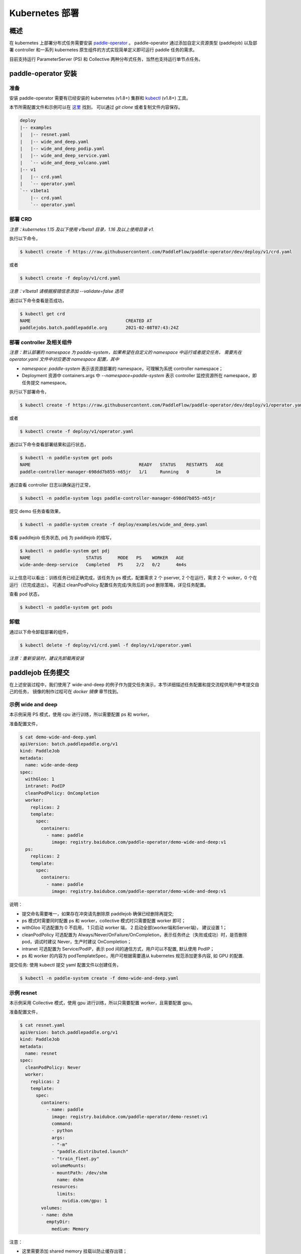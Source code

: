 
Kubernetes 部署
---------------

概述
^^^^^^^^^^^^^^^^^^^^^^

在 kubernetes 上部署分布式任务需要安装 `paddle-operator <https://github.com/PaddleFlow/paddle-operator>`_ 。
paddle-operator 通过添加自定义资源类型 (paddlejob) 以及部署 controller 和一系列 kubernetes 原生组件的方式实现简单定义即可运行 paddle 任务的需求。

目前支持运行 ParameterServer (PS) 和 Collective 两种分布式任务，当然也支持运行单节点任务。

paddle-operator 安装
^^^^^^^^

准备
~~~~~~

安装 paddle-operator 需要有已经安装的 kubernetes (v1.8+) 集群和 `kubectl <https://kubernetes.io/docs/tasks/tools/install-kubectl/>`_  (v1.8+) 工具。

本节所需配置文件和示例可以在 `这里 <https://github.com/PaddleFlow/paddle-operator/tree/main/deploy>`_ 找到，
可以通过 *git clone* 或者复制文件内容保存。

.. code-block::

    deploy
    |-- examples
    |   |-- resnet.yaml
    |   |-- wide_and_deep.yaml
    |   |-- wide_and_deep_podip.yaml
    |   |-- wide_and_deep_service.yaml
    |   `-- wide_and_deep_volcano.yaml
    |-- v1
    |   |-- crd.yaml
    |   `-- operator.yaml
    `-- v1beta1
        |-- crd.yaml
        `-- operator.yaml


部署 CRD
~~~~~~~~~~~~~~~~~~~~~~~~

*注意：kubernetes 1.15 及以下使用 v1beta1 目录，1.16 及以上使用目录 v1.*

执行以下命令，

.. code-block::

   $ kubectl create -f https://raw.githubusercontent.com/PaddleFlow/paddle-operator/dev/deploy/v1/crd.yaml

或者

.. code-block::

   $ kubectl create -f deploy/v1/crd.yaml

*注意：v1beta1 请根据报错信息添加 --validate=false 选项*

通过以下命令查看是否成功，

.. code-block::

    $ kubectl get crd
    NAME                                    CREATED AT
    paddlejobs.batch.paddlepaddle.org       2021-02-08T07:43:24Z
 
部署 controller 及相关组件
~~~~~~~~~~~~~~~~~~~~~~~~

*注意：默认部署的 namespace 为 paddle-system，如果希望在自定义的 namespace 中运行或者提交任务，
需要先在 operator.yaml 文件中对应更改 namespace 配置，其中*

* *namespace: paddle-system* 表示该资源部署的 namespace，可理解为系统 controller namespace；
* Deployment 资源中 containers.args 中 *--namespace=paddle-system* 表示 controller 监控资源所在 namespace，即任务提交 namespace。


执行以下部署命令，

.. code-block::

   $ kubectl create -f https://raw.githubusercontent.com/PaddleFlow/paddle-operator/dev/deploy/v1/operator.yaml

或者

.. code-block::

   $ kubectl create -f deploy/v1/operator.yaml

通过以下命令查看部署结果和运行状态，

.. code-block::

    $ kubectl -n paddle-system get pods
    NAME                                         READY   STATUS    RESTARTS   AGE
    paddle-controller-manager-698dd7b855-n65jr   1/1     Running   0          1m

通过查看 controller 日志以确保运行正常，

.. code-block::

    $ kubectl -n paddle-system logs paddle-controller-manager-698dd7b855-n65jr

提交 demo 任务查看效果，

.. code-block::

   $ kubectl -n paddle-system create -f deploy/examples/wide_and_deep.yaml

查看 paddlejob 任务状态, pdj 为 paddlejob 的缩写，

.. code-block::

    $ kubectl -n paddle-system get pdj
    NAME                     STATUS      MODE   PS    WORKER   AGE
    wide-ande-deep-service   Completed   PS     2/2   0/2      4m4s

以上信息可以看出：训练任务已经正确完成，该任务为 ps 模式，配置需求 2 个 pserver, 2 个在运行，需求 2 个 woker，0 个在运行（已完成退出）。
可通过 cleanPodPolicy 配置任务完成/失败后的 pod 删除策略，详见任务配置。

查看 pod 状态，

.. code-block::

   $ kubectl -n paddle-system get pods

卸载
~~~~~~

通过以下命令卸载部署的组件，

.. code-block::

   $ kubectl delete -f deploy/v1/crd.yaml -f deploy/v1/operator.yaml

*注意：重新安装时，建议先卸载再安装*


paddlejob 任务提交
^^^^^^^^

在上述安装过程中，我们使用了 wide-and-deep 的例子作为提交任务演示，本节详细描述任务配置和提交流程供用户参考提交自己的任务，
镜像的制作过程可在 *docker 镜像* 章节找到。

示例 wide and deep
~~~~~~~~~~~~~~~~~~~~~~~~

本示例采用 PS 模式，使用 cpu 进行训练，所以需要配置 ps 和 worker。

准备配置文件，

.. code-block::
    
    $ cat demo-wide-and-deep.yaml
    apiVersion: batch.paddlepaddle.org/v1
    kind: PaddleJob
    metadata:
      name: wide-ande-deep
    spec:
      withGloo: 1
      intranet: PodIP
      cleanPodPolicy: OnCompletion
      worker:
        replicas: 2
        template:
          spec:
            containers:
              - name: paddle
                image: registry.baidubce.com/paddle-operator/demo-wide-and-deep:v1
      ps:
        replicas: 2
        template:
          spec:
            containers:
              - name: paddle
                image: registry.baidubce.com/paddle-operator/demo-wide-and-deep:v1

说明：

* 提交命名需要唯一，如果存在冲突请先删除原 paddlejob 确保已经删除再提交;
* ps 模式时需要同时配置 ps 和 worker，collective 模式时只需要配置 worker 即可；
* withGloo 可选配置为 0 不启用， 1 只启动 worker 端， 2 启动全部(worker端和Server端)， 建议设置 1；
* cleanPodPolicy 可选配置为 Always/Never/OnFailure/OnCompletion，表示任务终止（失败或成功）时，是否删除 pod，调试时建议 Never，生产时建议 OnCompletion；
* intranet 可选配置为 Service/PodIP，表示 pod 间的通信方式，用户可以不配置, 默认使用 PodIP；
* ps 和 worker 的内容为 podTemplateSpec，用户可根据需要遵从 kubernetes 规范添加更多内容, 如 GPU 的配置.


提交任务: 使用 kubectl 提交 yaml 配置文件以创建任务，

.. code-block::
    
    $ kubectl -n paddle-system create -f demo-wide-and-deep.yaml

示例 resnet
~~~~~~~~~~~~~~~~~~~~~~~~

本示例采用 Collective 模式，使用 gpu 进行训练，所以只需要配置 worker，且需要配置 gpu。

准备配置文件，

.. code-block::

    $ cat resnet.yaml
    apiVersion: batch.paddlepaddle.org/v1
    kind: PaddleJob
    metadata:
      name: resnet
    spec:
      cleanPodPolicy: Never
      worker:
        replicas: 2
        template:
          spec:
            containers:
              - name: paddle
                image: registry.baidubce.com/paddle-operator/demo-resnet:v1
                command:
                - python
                args:
                - "-m"
                - "paddle.distributed.launch"
                - "train_fleet.py"
                volumeMounts:
                - mountPath: /dev/shm
                  name: dshm
                resources:
                  limits:
                    nvidia.com/gpu: 1
            volumes:
            - name: dshm
              emptyDir:
                medium: Memory
        

注意：

* 这里需要添加 shared memory 挂载以防止缓存出错；
* 本示例采用内置 flower 数据集，程序启动后会进行下载，根据网络环境可能等待较长时间。

提交任务: 使用 kubectl 提交 yaml 配置文件以创建任务，

.. code-block::
    
    $ kubectl -n paddle-system create -f resnet.yaml

更多配置
^^^^^^^^

Volcano 支持
~~~~~~~~~~~~~~~~~~~~~~~~

paddle-operator 支持使用 volcano 进行复杂任务调度，使用前请先 `安装 <https://github.com/volcano-sh/volcano>`_ 。

本节使用 volcano 实现 paddlejob 运行的 gan-scheduling。

使用此功能需要进行如下配置：

* 创建 paddlejob 同名 podgroup，具体配置信息参考 volcano 规范；
* 在 paddlejob 任务配置中添加声明：schedulerName: volcano , 注意：需要且只需要在 worker 中配置。

配置示例，

.. code-block::

    ---
    apiVersion: batch.paddlepaddle.org/v1
    kind: PaddleJob
    metadata:
      name: wide-ande-deep
    spec:
      cleanPodPolicy: Never
      withGloo: 1
      worker:
        replicas: 2
        template:
          spec:
            restartPolicy: "Never"
            schedulerName: volcano
            containers:
              - name: paddle
                image: registry.baidubce.com/paddle-operator/demo-wide-and-deep:v1
      ps:
        replicas: 2
        template:
          spec:
            restartPolicy: "Never"
            containers:
              - name: paddle
                image: registry.baidubce.com/paddle-operator/demo-wide-and-deep:v1
    
    ---
    apiVersion: scheduling.volcano.sh/v1beta1
    kind: PodGroup
    metadata:
      name: wide-ande-deep
    spec:
      minMember: 4

在以上配置中，我们通过创建最小调度单元为 4 的 podgroup，并将 paddlejob 任务标记使用 volcano 调度，实现了任务的 gan-scheduling。

可以通过以下命运提交上述任务查看结果，

.. code-block::

   $ kubectl -n paddle-system create -f deploy/examples/wide_and_deep.yaml


GPU 和节点选择
~~~~~~~~~~~~~~~~~~~~~~~~

更多配置示例，

.. code-block::

    apiVersion: batch.paddlepaddle.org/v1
    kind: PaddleJob
    metadata:
      name: wide-ande-deep
    spec:
      intranet: Service
      cleanPodPolicy: OnCompletion
      worker:
        replicas: 2
        template:
          spec:
            containers:
              - name: paddle
                image: registry.baidubce.com/paddle-operator/demo-wide-and-deep:v1
                resources:
                  limits:
                    nvidia.com/gpu: 1
            nodeSelector:
              accelerator: nvidia-tesla-p100
      ps:
        replicas: 2
        template:
          spec:
            containers:
              - name: paddle
                image: registry.baidubce.com/paddle-operator/demo-wide-and-deep:v1
                resources:
                  limits:
                    nvidia.com/gpu: 1
            nodeSelector:
              accelerator: nvidia-tesla-p100

数据存储
~~~~~~~~~~~~~~~~~~~~~~~~

在 kubernentes 中使用挂载存储建议使用 pv/pvc 配置，详见 `persistent-volumes <https://kubernetes.io/docs/concepts/storage/persistent-volumes/>`_ 。

这里使用 nfs 云盘作为存储作为示例，配置文件如下，

.. code-block::

    $ cat pv-pvc.yaml
    ---
    apiVersion: v1
    kind: PersistentVolume
    metadata:
      name: nfs-pv
    spec:
      capacity:
        storage: 10Gi
      volumeMode: Filesystem
      accessModes:
        - ReadWriteOnce
      persistentVolumeReclaimPolicy: Recycle
      storageClassName: slow
      mountOptions:
        - hard
        - nfsvers=4.1
      nfs:
        path: /nas
        server: 10.12.201.xx
    
    ---
    apiVersion: v1
    kind: PersistentVolumeClaim
    metadata:
      name: nfs-pvc
    spec:
      accessModes:
        - ReadWriteOnce
      volumeMode: Filesystem
      resources:
        requests:
          storage: 10Gi
      storageClassName: slow
      volumeName: nfs-pv
    

使用以下命令在 namespace paddle-system 中  创建 pvc 名为 nfs-pvc 的存储声明，实际引用为 10.12.201.xx 上的 nfs 存储。

.. code-block::

   $ kubectl -n paddle-system apply -f pv-pvc.yaml
    
注意 pvc 需要绑定 namespace 且只能在该 namespace 下使用。
    
提交 paddlejob 任务时，配置 volumes 引用以使用对应存储，

.. code-block::

    apiVersion: batch.paddlepaddle.org/v1
    kind: PaddleJob
    metadata:
      name: paddlejob-demo-1
    spec:
      cleanPolicy: OnCompletion
      worker:
        replicas: 2
        template:
          spec:
            restartPolicy: "Never"
            containers:
              - name: paddle
                image: registry.baidubce.com/paddle-operator/paddle-ubuntu:2.0.0-18.04
                command: ["bash","-c"]
                args: ["cd /nas/wide_and_deep; python3 train.py"]
                volumeMounts:
                - mountPath: /nas
                  name: data
            volumes:
              - name: data
                persistentVolumeClaim:
                  claimName: nfs-pvc
      ps:
        replicas: 2
        template:
          spec:
            restartPolicy: "Never"
            containers:
              - name: paddle
                image: registry.baidubce.com/paddle-operator/paddle-ubuntu:2.0.0-18.04
                command: ["bash","-c"]
                args: ["cd /nas/wide_and_deep; python3 train.py"]
                volumeMounts:
                - mountPath: /nas
                  name: data
            volumes:
              - name: data
                persistentVolumeClaim:
                  claimName: nfs-pvc

该示例中，镜像仅提供运行环境，训练代码和数据均通过存储挂载的方式添加。

